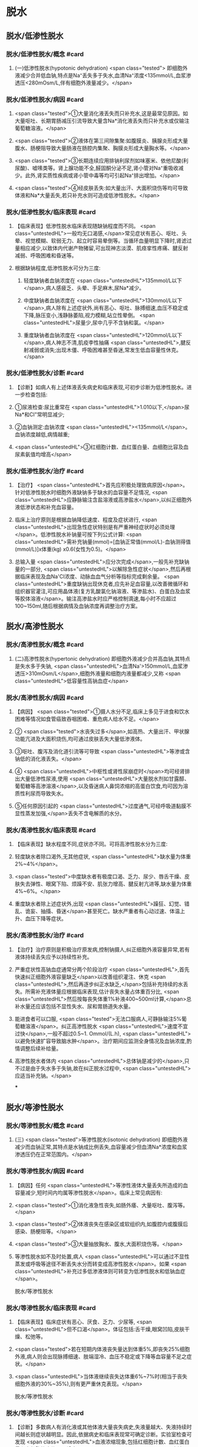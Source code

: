 #+deck:外科学::外科学总论::水电解质代谢紊乱和酸碱平衡失调::教材::水钠代谢紊乱

* 脱水
:PROPERTIES:
:collapsed: true
:END:
** 脱水/低渗性脱水
:PROPERTIES:
:collapsed: true
:END:
*** 脱水/低渗性脱水/概念 #card
:PROPERTIES:
:id: 624b9a63-ded8-4b91-b6d3-59178559dc8b
:collapsed: true
:END:
**** (一)低渗性脱水(hypotonic dehydration) <span class="tested"> 即细胞外液减少合并低血钠,特点是Na⁺丢失多于失水,血清Na⁺浓度<135mmol/L,血浆渗透压<280mOsm/L,伴有细胞外液量减少。</span>
*** 脱水/低渗性脱水/病因 #card
:PROPERTIES:
:id: 624b9ad8-a987-400e-97ed-8c50da57aa22
:collapsed: true
:END:
**** <span class="tested">①大量消化液丢失而只补充水,这是最常见原因。如大量呕吐、长期胃肠减压引流导致大量含Na*消化液丢失而只补充水或仅输注葡萄糖溶液。</span>
**** <span class="tested">②液体在第三间隙集聚:如腹膜炎、胰腺炎形成大量腹水、肠梗阻导致大量肠液在肠腔内集聚、胸膜炎形成大量胸水等。</span>
**** <span class="tested">③长期连续应用排钠利尿剂如味塞米、依他尼酸(利尿酸)、嘘嗉类等。肾上腺功能不全,醛固酮分泌不足,肾小管对Na⁺重吸收减少。此外,肾实质性疾病或肾小管中毒等均可引起Na⁺排出增加。</span>
**** <span class="tested">④经皮肤丢失:如大量出汗、大面积烧伤等均可导致体液和Na*大量丢失,若只补充水则可造成低渗性脱水。</span>
*** 脱水/低渗性脱水/临床表现 #card
:PROPERTIES:
:id: 624b9b11-2c51-441e-92be-7dd0441e3b38
:collapsed: true
:END:
**** 【临床表现】低渗性脱水临床表现随缺钠程度而不同。 <span class="untestedHL">一般均无口渴感,</span>常见症状有恶心、呕吐、头晕、视觉模糊、软弱无力、起立时容易晕倒等。当循环血量明显下降时,肾滤过量相应减少,以致体内代谢产物猪留,可出现神志淡漠、肌痉挛性疼痛、腱反射减弱、呼吸困难和昏迷等。
**** 根据缺钠程度,低渗性脱水可分为三度:
***** 轻度缺钠者血钠浓度在 <span class="untestedHL">135mmol/L以下</span>,病人感疲乏、头晕、手足麻木,尿Na*减少。
***** 中度缺钠者血钠浓度在 <span class="untestedHL">130mmol/L以下</span>,病人除有上述症状外,尚有恶心、呕吐、脉搏细速,血压不稳定或下降,脉压变小,浅静脉萎陷,视力模糊,站立性晕倒。 <span class="untestedHL">尿量少,尿中几乎不含钠和氯。</span>
***** 重度缺钠者血钠浓度在 <span class="untestedHL">120mmol/L以下</span>,病人神志不清,肌疫李性抽痛 <span class="untestedHL">,腱反射减弱或消失;出现木僵、呼吸困难甚至昏迷,常发生低血容量性休克。</span>
*** 脱水/低渗性脱水/诊断 #card
:PROPERTIES:
:id: 624b9c4a-6a3a-4031-814e-1406ac0353d2
:collapsed: true
:END:
**** 【诊断】如病人有上述体液丢失病史和临床表现,可初步诊断为低渗性脱水。进一步检查包括:
**** ①尿液检查:尿比重常在 <span class="untestedHL">1.010以下,</span>尿Na*和CI"常明显减少;
**** ②血钠测定:血钠浓度 <span class="untestedHL"><135mmol/L</span>。血钠浓度越低,病情越重;
**** <span class="untestedHL">③红细胞计数、血红蛋白量、血细胞比容及血尿素氨值均增高</span>
*** 脱水/低渗性脱水/治疗 #card
:PROPERTIES:
:id: 624b9d71-076c-41ae-b212-5ee0b31201d1
:collapsed: true
:END:
**** 【治疗】 <span class="untestedHL">首先应积极处理致病原因</span>。针对低渗性脱水时细胞外液缺钠多于缺水的血容量不足情况, <span class="untestedHL">应静脉输注含盐溶液或高渗盐水</span>,以纠正细胞外液低渗状态和补充血容量。
**** 临床上治疗原则是根据血钠降低速度、程度及症状进行, <span class="untestedHL">出现急性症状特别是有严重神经症状时必须处理</span>。低渗性脱水补钠量可按下列公式计算: <span class="untestedHL">需补充钠量(mmol)=[血钠正常值(mmol/L)-血钠测得值(mmol/L)]x体重(kg) x0.6(女性为0.5)。</span>
**** 总输入量 <span class="untestedHL">应分次完成</span>,一般先补充缺钠量的一部分, <span class="untestedHL">以解除急性症状</span>,然后再根据临床表现及血Na'CI浓度、动脉血血气分析等指标完成剩余量。 <span class="untestedHL">重度缺钠出现休克者,应先补足血容量,以改善微循环和组织器官灌注,可应用晶体液(复方乳酸氯化钠溶液、等渗盐水)、白蛋白及血浆等胶体溶液</span>。输注高渗盐水时应严格控制滴速,每小时不应超过100~150ml,随后根据病情及血钠浓度再调整治疗方案。
** 脱水/高渗性脱水
:PROPERTIES:
:collapsed: true
:END:
*** 脱水/高渗性脱水/概念 #card
:PROPERTIES:
:id: 624b9ecd-0685-42a9-b59c-c046e2962539
:END:
**** (二)高渗性脱水(hypertonic dehydration) 即细胞外液减少合并高血钠,其特点是失水多于失钠, <span class="untestedHL">血清Na'>150mmol/L,血浆渗透压>310mOsm/L</span>,细胞外液量和细胞内液量都减少,又称 <span class="untestedHL">低容量性高钠血症</span>
*** 脱水/高渗性脱水/病因 #card
:PROPERTIES:
:id: 624b9ece-99b8-4e24-8bea-bd0b0c8416a1
:END:
**** 【病因】 <span class="tested">①摄人水分不足,临床上多见于进食和饮水困难等情况如食管癌致吞咽困难、重危病人给水不足。</span>
**** ② <span class="tested">水丧失过多</span>,如高热、大量出汗、甲状腺功能亢进及大面积烧伤,均可通过皮肤丢失大量低渗液体。
**** ③呕吐、腹泻及消化道引流等可导致 <span class="untestedHL">等渗或含钠低的消化液丢失。</span>
**** ④ <span class="untestedHL">中枢性或肾性尿崩症时</span>均可经肾排出大量低渗性尿液,使用 <span class="untestedHL">大量脱水剂如甘露醇、葡萄糖等高渗溶液</span>,以及昏迷病人鼻饲浓缩的高蛋白饮食,均可因为溶质性利尿而导致失水。
**** ⑤任何原因引起的 <span class="untestedHL">过度通气,可经呼吸道黏膜不显性蒸发加强,</span>丢失不含电解质的水分。
*** 脱水/高渗性脱水/临床表现 #card
:PROPERTIES:
:id: 624b9ecf-85bf-4769-9046-01de374d22d3
:END:
**** 【临床表现】缺水程度不同,症状亦不同。可将高渗性脱水分为三度:
**** 轻度缺水者除口渴外,无其他症状, <span class="untestedHL">缺水量为体重2%~4%</span>。
**** <span class="tested">中度缺水者有极度口渴、乏力、尿少、唇舌干燥、皮肤失去弹性、眼窝下陷、烦躁不安、肌张力增高、腱反射亢进等,缺水量为体重4%~6%。</span>
**** 重度缺水者除上述症状外,出现 <span class="untestedHL">躁狂、幻觉、错乱、诡妄、抽搐、昏迷</span>甚至死亡。缺水严重者有心动过速、体温上升、血压下降等症状。
*** 脱水/高渗性脱水/治疗 #card
:PROPERTIES:
:id: 624b9ecf-914b-4c0c-9dcb-be346e88cc77
:END:
**** 【治疗】治疗原则是积极治疗原发病,控制钠摄人,纠正细胞外液容量异常,若有液体持续丢失应予以持续性补充。
**** 严重症状性高钠血症通常分两个阶段治疗 <span class="untestedHL">,首先快速纠正细胞外液容量缺乏</span>以改善组织灌注、休克 <span class="untestedHL">,然后再逐步纠正水缺乏,</span>包括补充持续的水丢失。所需补充液体量应根据临床表现,估计丧失水量占体重百分比, <span class="untestedHL">然后按每丧失体重1%补液400~500ml计算,</span>总补水量还应该包括不显性失水、尿和胃肠道失水量。
**** 能进食者可以口服, <span class="tested">无法口服病人,可静脉输注5%葡萄糖溶液</span>。纠正高渗性脱水 <span class="untestedHL">速度不宜过快</span>,一般不超过0.5~1. Ommol/(L.h), <span class="untestedHL">以避免快速扩容导致脑水肿</span>。治疗期间应监测全身情况及血钠浓度,酌情调整后续补给量。
**** 高渗性脱水者体内 <span class="untestedHL">总体钠是减少的</span>,只不过是由于失水多于失钠,故在纠正脱水过程中, <span class="untestedHL">应适当补充钠。</span>
***
** 脱水/等渗性脱水
:PROPERTIES:
:collapsed: true
:END:
*** 脱水/等渗性脱水/概念 #card
:PROPERTIES:
:id: 624baaac-f438-4779-b264-d8278ffb92a9
:END:
**** (三) <span class="tested">等渗性脱水(isotonic dehydration) 即细胞外液减少而血钠正常,其特点是水钠成比例丢失,血容量减少但血清Na*浓度和血浆渗透压仍在正常范围内。</span>
*** 脱水/等渗性脱水/病因 #card
:PROPERTIES:
:id: 624baaf2-03af-415e-b5ca-6652978fbeff
:END:
**** 【病因】任何 <span class="untestedHL">等渗性液体大量丢失所造成的血容量减少,短时间内均属等渗性脱水</span>。临床上常见病因有:
**** <span class="tested">①消化液急性丧失,如肠外痿、大量呕吐、腹泻等。</span>
**** <span class="tested">②体液丧失在感染区或软组织内,如腹腔内或腹膜后感染、肠梗阻等。</span>
**** <span class="tested">③大量抽放胸水、腹水,大面积烧伤等。</span>
**** 等渗性脱水如不及时处置,病人 <span class="untestedHL">可以通过不显性蒸发或呼吸等途径不断丢失水分而转变成高渗性脱水</span>。如果 <span class="untestedHL">补充过多低渗液体则可转变为低渗性脱水和低钠血症</span>。
脱水/等渗性脱水
*** 脱水/等渗性脱水/临床表现 #card
:PROPERTIES:
:id: 624baaf6-d691-4b94-9e79-0d8b0b07a87c
:END:
**** 【临床表现】临床症状有恶心、厌食、乏力、少尿等, <span class="untestedHL">但不口渴</span>。体征包括:舌干燥,眼窝凹陷,皮肤干燥、松弛等。
**** <span class="tested">若在短期内体液丧失量达到体重5%,即丧失25%细胞外液,病人则会出现脉搏细速、肢端湿冷、血压不稳定或下降等血容量不足之症状。</span>
**** <span class="untestedHL">当体液继续丧失达体重6%~7%时(相当于丧失细胞外液的30%~35%),则有更严重休克表现。</span>
脱水/等渗性脱水
*** 脱水/等渗性脱水/诊断 #card
:PROPERTIES:
:id: 624baafc-5fe4-4e4c-9e7a-22e3ece2e251
:END:
**** 【诊断】多数病人有消化液或其他体液大量丧失病史,失液量越大、失液持续时间越长则症状越明显。因此,依据病史和临床表现常可确定诊断。实验室检查可发现 <span class="untestedHL">血液浓缩现象,包括红细胞计数、血红蛋白量和血细胞比容均明显增高</span>。 <span class="untestedHL">血清Na,CI等一般无明显降低</span>,尿比重增高,动脉血血气分析可判别是否有酸、碱平衡失调存在。
*** 脱水/等渗性脱水/治疗 #card
:PROPERTIES:
:id: 624baafc-d9b1-4e0c-a399-c26c7fb92488
:END:
**** 【治疗】 <span class="tested">原发病治疗十分重要,若能消除病因则脱水将很容易纠正。等渗性脱水治疗可静脉输注平衡盐溶液或等渗盐水,使血容量得到尽快补充。</span>
**** 对已有脉搏细速和血压下降等 <span class="untestedHL">血容量不足表现者,需从静脉快速输注以恢复其血容量</span>。另外,静脉快速输注上述液体时必须监测心脏功能,包括心率、中心静脉压或肺动脉楔压等。
**** <span class="tested">平衡盐溶液是治疗等渗性脱水比较理想的制剂</span>,目前常用平衡盐溶液有乳酸钠与复方氯化钠混合液,以及碳酸氢钠与等渗盐水混合液两种。
**** 在纠正缺水后,排钾量会有所增加,血清K⁺浓度也因细胞外液量的增加而被稀释降低, <span class="untestedHL">故应注意预防低钟血症的发生。</span>
***
* 水中毒和水肿
:PROPERTIES:
:collapsed: true
:END:
** 水中毒和水肿/概念 #card
:PROPERTIES:
:id: 624baddf-330b-4567-8d71-0b9ffc734672
:END:
*** 水中毒(water intoxication)是指水潴留使 <span class="untestedHL">体液量明显增多,血清Na⁺浓度<130mmol/L,血浆渗透压<280mmol/L,但体钠总量正常或增多</span>,故又称之为 <span class="untestedHL">高容量性低钠血症</span>。 <span class="untestedHL">水肿(edema)是指过多液体在组织间隙或体腔内聚集。</span>
** 水中毒和水肿/病因 #card
:PROPERTIES:
:id: 624bae25-01b5-48fd-a594-78028b86e880
:END:
*** 【病因】① <span class="untestedHL">急性肾衰竭,</span>各种原因所致的 <span class="untestedHL">抗利尿激素分泌过多</span>。肾功能良好病人一般不容易发生水中毒,故水中毒 <span class="untestedHL">最常发生于肾功能不全病人。</span>
*** ②持续性大量 <span class="untestedHL">饮水或精神性饮水过量,</span>静脉输入不含盐或含盐量少液体过多过快,超过肾脏排水能力。全身性水肿原因多见于 <span class="untestedHL">充血性心力衰竭、肾病综合征和肾炎</span>、肝脏疾病,也见于营养不良和某些内分泌疾病。局限性水肿常见于器官 <span class="untestedHL">组织局部炎症,静脉或淋巴管阻塞</span>等情况。
** 水中毒和水肿/临床表现 #card
:PROPERTIES:
:id: 624baf44-03ec-4aea-a9c4-cd0112fb4b76
:END:
*** 【临床表现】急性水中毒发病急骤,水过多所致脑细胞肿胀可造成颅内压增高, <span class="untestedHL">引起一系列神经、精神症状</span>,如头痛、嗜睡、躁动、精神素乱、定向能力失常、诡妄,甚至昏迷,若发生脑疝则出现相应的神经定位体征。
*** 慢性水中毒症状往往 <span class="untestedHL">被原发疾病的症状所掩盖</span>,可有软弱无力、恶心、呕吐、嗜睡等。体重明显增加,皮肤苍白而湿润。
*** 实验室检查: <span class="untestedHL">红细胞计数、血红蛋白量、血细胞比容和血浆蛋白量均降低;血浆渗透压降低,以及红细胞平均容积增加和红细胞平均血红蛋白浓度降低,提示细胞内、外液量均增加。</span>
*** 皮下水肿是水肿重要的临床特征,当皮下组织过多液体集聚时,皮肤肿胀、弹性差,用手指按压时可出现凹陷,称为凹陷性水肿。水肿出现的部位因发病原因不同各有不同, <span class="untestedHL">心源性水肿首先出现在低垂部位,肾性水肿先表现为眼脸或面部水肿,肝性水肿则以腹水为多见。</span>
** 水中毒和水肿/治疗 #card
:PROPERTIES:
:id: 624baf61-e8df-4275-a217-a905baa6b5ae
:END:
*** 【治疗】原发病防治十分重要,对于 <span class="untestedHL">急性肾衰竭、心力衰竭病人应严格限制水摄</span>人,预防水中毒发生。
*** <span class="untestedHL">疼痛、失血、休克、创伤及大手术</span>等因素容易 <span class="untestedHL">引起抗利尿激素分泌过多</span>,对于这类病人输液治疗 <span class="untestedHL">应注意避免过量</span>。
*** <span class="untestedHL">轻度水中毒者只要停止或限制水摄入,在机体排出多余水后,水中毒即可解除。</span>程度严重者,除严格禁止水摄入外,还需用 <span class="untestedHL">利尿剂以促进水排出</span>。一般可用渗透性利尿剂,如静脉快速滴注 <span class="untestedHL">20%甘露醇或25%山梨醇200ml,</span>可减轻脑细胞水肿和增加水排出。 <span class="untestedHL">也可静脉注射呋塞米等强利尿剂</span>以促进体内水排出。
*